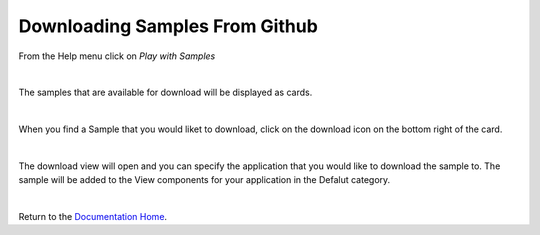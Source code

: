 .. _samples-github-label:

Downloading Samples From Github
===============================

From the Help menu click on *Play with Samples*

.. image:: ../../images/devguide/dfx-studio-hp-helpmenu-samples.png
   :width: 300px

|

The samples that are available for download will be displayed as cards.

.. image:: ../../images/devguide/dfx-help-playwithsamples.png
   :width: 400px
|

When you find a Sample that you would liket to download, click on the download icon on the bottom right of the card.

.. image:: ../../images/devguide/samples/sample-card-download.png
   :width: 400px

|

The download view will open and you can specify the application that you would like to download the sample to. The sample
will be added to the View components for your application in the Defalut category.

.. image:: ../../images/devguide/samples/samples-install-sample.png
   :width: 300px
|

Return to the `Documentation Home <http://localhost:63342/dfd/build/index.html>`_.
